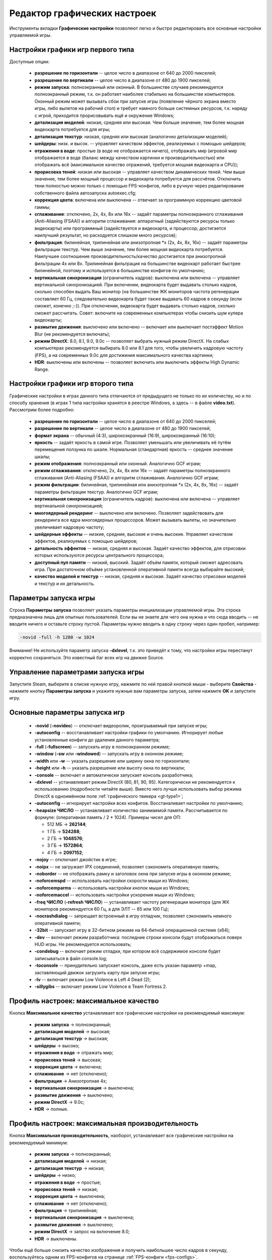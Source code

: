 .. _graphic-tweaker:

**********************************
Редактор графических настроек
**********************************

Инструменты вкладки **Графические настройки** позволяют легко и быстро редактировать все основные настройки управляемой игры.

.. index:: первый тип игры, Source Type1, настройки первого типа
.. _gt-type1:

Настройки графики игр первого типа
==========================================

Доступные опции:

 * **разрешение по горизонтали** -- целое число в диапазоне от 640 до 2000 пикселей;
 * **разрешение по вертикали** -- целое число в диапазоне от 480 до 1900 пикселей;
 * **режим запуска**: полноэкранный или оконный. В большинстве случаев рекомендуется полноэкранный режим, т.к. он работает наиболее стабильно на большинстве компьютеров. Оконный режим может вызывать сбои при запуске игры (появление чёрного экрана вместо игры, либо вылетов на рабочий стол) и требует намного больше системных ресурсов, т.к. наряду с игрой, приходится прорисовывать ещё и окружение Windows;
 * **детализация моделей**: низкая, средняя или высокая. Чем больше значение, тем более мощная видеокарта потребуется для игры;
 * **детализация текстур**: низкая, средняя или высокая (аналогично детализации моделей);
 * **шейдеры**: низк. и высок. -- управляет качеством эффектов, реализуемых с помощью шейдеров;
 * **отражения в воде**: простые (в воде не отображается ничего), отображать мир (игровой мир отображается в воде (баланс между качеством картинки и производительностью) или отображать всё (максимальное качество отражений, требуется мощная видеокарта и CPU));
 * **прорисовка теней**: низкая или высокая -- управляет качеством динамических теней. Чем выше значение, тем более мощный процессор и видеокарта потребуется для рассчётов. Отключить тени полностью можно только с помощью FPS-конфигов, либо в ручную через редактирование собственного файла автозапуска autoexec.cfg;
 * **коррекция цвета**: включена или выключена -- отвечает за программную коррекцию цветовой гаммы;
 * **сглаживание**: отключено, 2x, 4x, 8x или 16x -- задаёт параметры полноэкранного сглаживания (Anti-Aliasing (FSAA)) и алгоритм сглаживания: аппаратный (задействуются ресурсы только видеокарты) или программный (задействуется и видеокарта, и процессор; достигается наилучший результат, но расходуется слишком много ресурсов);
 * **фильтрация**: билинейная, трилинейная или анизотропная \*x (2x, 4x, 8x, 16x) -- задаёт параметры фильтрации текстур. Чем выше значение, тем более мощная видеокарта потребуется. Наилучшее соотношение производительность/качество достигается при анизотропной фильтрации 4x или 8x. Трилинейная фильтрация на большинстве видеокарт работает быстрее билинейной, поэтому и используется в большинстве конфигов по умолчанию;
 * **вертикальная синхронизация** (ограничитель кадров): выключена или включена -- управляет вертикальной синхронизацией. При включении, видеокарта будет выдавать столько кадров, сколько способен выдать Ваш монитор (на большинстве ЖК мониторов частота регенерации составляет 60 Гц, следовательно видеокарта будет также выдавать 60 кадров в секунду (если сможет, конечно ;-)). При отключении, видеокарта будет выдавать столько кадров, сколько сможет рассчитать. Совет: включите на современных компьютерах чтобы снизить шум кулера видеокарты;
 * **размытие движения**: выключено или включено -- включает или выключает постэффект Motion Blur (не рекомендуется включать);
 * **режим DirectX**: 8.0, 8.1, 9.0, 9.0c -- позволяет выбрать нужный режим DirectX. На слабых компьютерах рекомендуется выбирать 8.0 или 8.1 для того, чтобы увеличить кадровую частоту (FPS), а на современных 9.0c для достижения максимального качества картинки;
 * **HDR**: выключены или включены -- позволяет включить или выключить эффекты High Dynamic Range.

.. index:: второй тип игры, Source Type2, настройки второго типа
.. _gt-type2:

Настройки графики игр второго типа
==========================================

Графические настройки в играх данного типа отличаются от предыдущего не только по их количеству, но и по способу хранения (в играх 1 типа настройки хранятся в реестре Windows, а здесь -- в файле **video.txt**). Рассмотрим более подробно:

 * **разрешение по горизонтали** -- целое число в диапазоне от 640 до 2000 пикселей;
 * **разрешение по вертикали** -- целое число в диапазоне от 480 до 1900 пикселей;
 * **формат экрана** -- обычный (4:3), широкоэкранный (16:9), широкоэкранный (16:10);
 * **яркость** -- задаёт яркость в самой игре. Позволяет уменьшать или увеличивать её путём перемещения ползунка по шкале. Нормальная (стандартная) яркость -- среднее значение шкалы;
 * **режим отображения**: полноэкранный или оконный. Аналогично GCF играм;
 * **режим сглаживания**: отключено, 2x, 4x, 8x или 16x -- задаёт параметры полноэкранного сглаживания (Anti-Aliasing (FSAA)) и алгоритм сглаживания. Аналогично GCF играм;
 * **режим фильтрации**: билинейная, трилинейная или анизотропная \*x (2x, 4x, 8x, 16x) -- задаёт параметры фильтрации текстур. Аналогично GCF играм;
 * **вертикальная синхронизация** (ограничитель кадров): выключена или включена -- управляет вертикальной синхронизацией;
 * **многоядерный рендеринг** -- выключено или включено. Позволяет задействовать для рендеринга все ядра многоядерных процессоров. Может вызывать вылеты, но значительно увеличивает кадровую частоту;
 * **шейдерные эффекты** -- низкие, средние, высокие и очень высокие. Управляет качеством эффектов, реализуемых с помощью шейдеров;
 * **детальность эффектов** -- низкая, средняя и высокая. Задаёт качество эффектов, для отрисовки которых используются ресурсы центрального процессора;
 * **доступный пул памяти** -- низкий, высокий. Задаёт объём памяти, который сможет адресовать игра. При достаточном объёме установленной оперативной памяти всегда выбирайте высокий;
 * **качество моделей и текстур** -- низкая, средняя и высокая. Задаёт качество отрисовки моделей и текстур и их детальность.

.. index:: параметры запуска игры
.. _gt-params:

Параметры запуска игры
=================================================
Строка **Параметры запуска** позволяет указать параметры инициализации управляемой игры. Эта строка предназначена лишь для опытных пользователей. Если вы не знаете для чего она нужна и что сюда вводить -- не вводите ничего и оставьте строку пустой. Параметры нужно вводить в одну строку через один пробел, например:

.. code-block:: text

    -novid -full -h 1280 -w 1024


Внимание! Не используйте параметр запуска **-dxlevel**, т.к. это приведёт к тому, что настройки игры перестанут корректно сохраняться. Это известный баг всех игр на движке Source.

.. index:: управление параметрами запуска игры
.. _gt-setparams:

Управление параметрами запуска игры
=================================================

Запустите Steam, выберите в списке нужную игру, нажмите по ней правой кнопкой мыши - выберите **Свойства** - нажмите кнопку **Параметры запуска** и укажите нужные вам параметры запуска, затем нажмите **OK** и запустите игру.

.. index:: параметры запуска игры, список параметров запуска
.. _gt-launchopts:

Основные параметры запуска игр
=================================================

 * **-novid** (**-novideo**) -- отключает видеоролик, проигрываемый при запуске игры;
 * **-autoconfig** -- восстанавливает настройки графики по умолчанию. Игнорирует любые установленные конфиги до удаления данного параметра;
 * **-full** (**-fullscreen**) -- запускать игру в полноэкранном режиме;
 * **-window** (**-sw** или **-windowed**) -- запускать игру в оконном режиме;
 * **-width** или **-w** -- указать разрешение или ширину окна по горизонтали;
 * **-height** или **-h** -- указать разрешение или высоту окна по вертикали;
 * **-console** -- включает и автоматически запускает консоль разработчика;
 * **-dxlevel** -- устанавливает режим DirectX (80, 81, 90, 95). Категорически не рекомендуется к использованию (подробности читайте выше). Вместо него лучше использовать выбор режима DirectX в одноимённом поле :ref:`графического твикера <gt-type1>`;
 * **-autoconfig** -- игнорирует настройки всех конфигов. Восстаналивает настройки по умолчанию;
 * **-heapsize ЧИСЛО** -- устанавливает количество занимаемой памяти. Рассчитывается по формуле: (оперативная память / 2 * 1024). Примеры чисел для ОП:
   
   * 512 МБ -> **262144**;
   * 1 ГБ -> **524288**;
   * 2 ГБ -> **1048576**;
   * 3 ГБ -> **1572864**;
   * 4 ГБ -> **2097152**;
 
 * **-nojoy** -- отключает джойстик в игре;
 * **-noipx** -- не загружает IPX соединений, позволяет сэкономить оперативную память;
 * **-noborder** -- не отображать рамку и заголовок окна при запуске игры в оконном режиме;
 * **-noforcemspd** -- использовать настройки скорости мыши из Windows;
 * **-noforcemparms** -- использовать настройки кнопок мыши из Windows;
 * **-noforcemaccel** -- использовать настройки ускорения мыши из Windows;
 * **-freq ЧИСЛО** (**-refresh ЧИСЛО**) -- устанавливает частоту регенерации монитора (для ЖК мониторов рекомендуется 60 Гц, а для ЭЛТ -- 85 или 100 Гц);
 * **-nocrashdialog** -- запрещает встроенный в игру отладчик, позволяет сэкономить немного оперативной памяти;
 * **-32bit** -- запускает игру в 32-битном режиме на 64-битной операционной системе (x64);
 * **-dev** -- включает режим разработчика: последние строки консоли будут отображаться поверх HUD игры. Не рекомендуется использовать;
 * **-condebug** -- включает режим отладки, при котором всё содержимое консоли будет записываться в файл console.log;
 * **-toconsole** -- принудительно запускает консоль, даже есть указан параметр +map, заставляющий движок загрузить карту при запуске игры;
 * **-lv** -- включает режим Low Violence в Left 4 Dead (2);
 * **-sillygibs** -- включает режим Low Violence в Team Fortress 2.

.. index:: максимальное качество
.. _gt-maxquality:

Профиль настроек: максимальное качество
=================================================
Кнопка **Максимальное качество** устанавливает все графические настройки на рекомендуемый максимум:

 * **режим запуска** -> полноэкранный;
 * **детализация моделей** -> высокая;
 * **детализация текстур** -> высокая;
 * **шейдеры** -> высоко;
 * **отражения в воде** -> отражать мир;
 * **прорисовка теней** -> высокая;
 * **коррекция цвета** -> включена;
 * **сглаживание** -> нет (отключено);
 * **фильтрация** -> Анизотропная 4x;
 * **вертикальная синхронизация** -> выключена;
 * **размытие движения** -> выключено;
 * **режим DirectX** -> 9.0c;
 * **HDR** -> полные.

.. index:: максимальная производительность
.. _gt-maxfps:

Профиль настроек: максимальная производительность
===================================================
Кнопка **Максимальная производительность**, наоборот, устанавливает все графические настройки на рекомендуемый минимум:

 * **режим запуска** -> полноэкранный;
 * **детализация моделей** -> низкая;
 * **детализация текстур** -> низкая;
 * **шейдеры** -> низко;
 * **отражения в воде** -> простые;
 * **прорисовка теней** -> низкая;
 * **коррекция цвета** -> выключена;
 * **сглаживание** -> нет (отключено);
 * **фильтрация** -> трилинейная;
 * **вертикальная синхронизация** -> выключена;
 * **размытие движения** -> выключено;
 * **режим DirectX** -> запрос на включение 8.0;
 * **HDR** -> выключены.

Чтобы ещё больше снизить качество изображения и получить наибольшее число кадров в секунду, воспользуйтесь одним из FPS-конфигов на странице :ref:`FPS-конфиги <fps-configs>`.

Внимание! Кнопки **Максимальное качество** и **Максимальная производительность** автоматически не сохраняют внесённые изменения, а дают вам возможность подкорректировать что-либо. Чтобы сохранить настройки, нажмите кнопку **Сохранить**.
